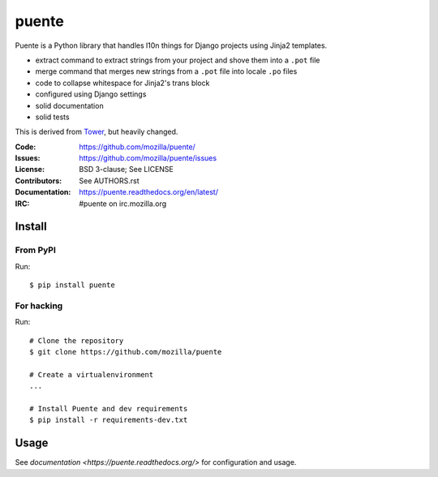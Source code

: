 ======
puente
======

.. image:: puente_logo.jpg

Puente is a Python library that handles l10n things for Django projects
using Jinja2 templates.

* extract command to extract strings from your project and shove them into a
  ``.pot`` file
* merge command that merges new strings from a ``.pot`` file into locale ``.po``
  files
* code to collapse whitespace for Jinja2's trans block
* configured using Django settings
* solid documentation
* solid tests

This is derived from `Tower <https://github.com/clouserw/tower>`_, but heavily
changed.

:Code:          https://github.com/mozilla/puente/
:Issues:        https://github.com/mozilla/puente/issues
:License:       BSD 3-clause; See LICENSE
:Contributors:  See AUTHORS.rst
:Documentation: https://puente.readthedocs.org/en/latest/
:IRC:           #puente on irc.mozilla.org


Install
=======

From PyPI
---------

Run::

    $ pip install puente


For hacking
-----------

Run::

    # Clone the repository
    $ git clone https://github.com/mozilla/puente

    # Create a virtualenvironment
    ...

    # Install Puente and dev requirements
    $ pip install -r requirements-dev.txt


Usage
=====

See `documentation <https://puente.readthedocs.org/>` for configuration and usage.

